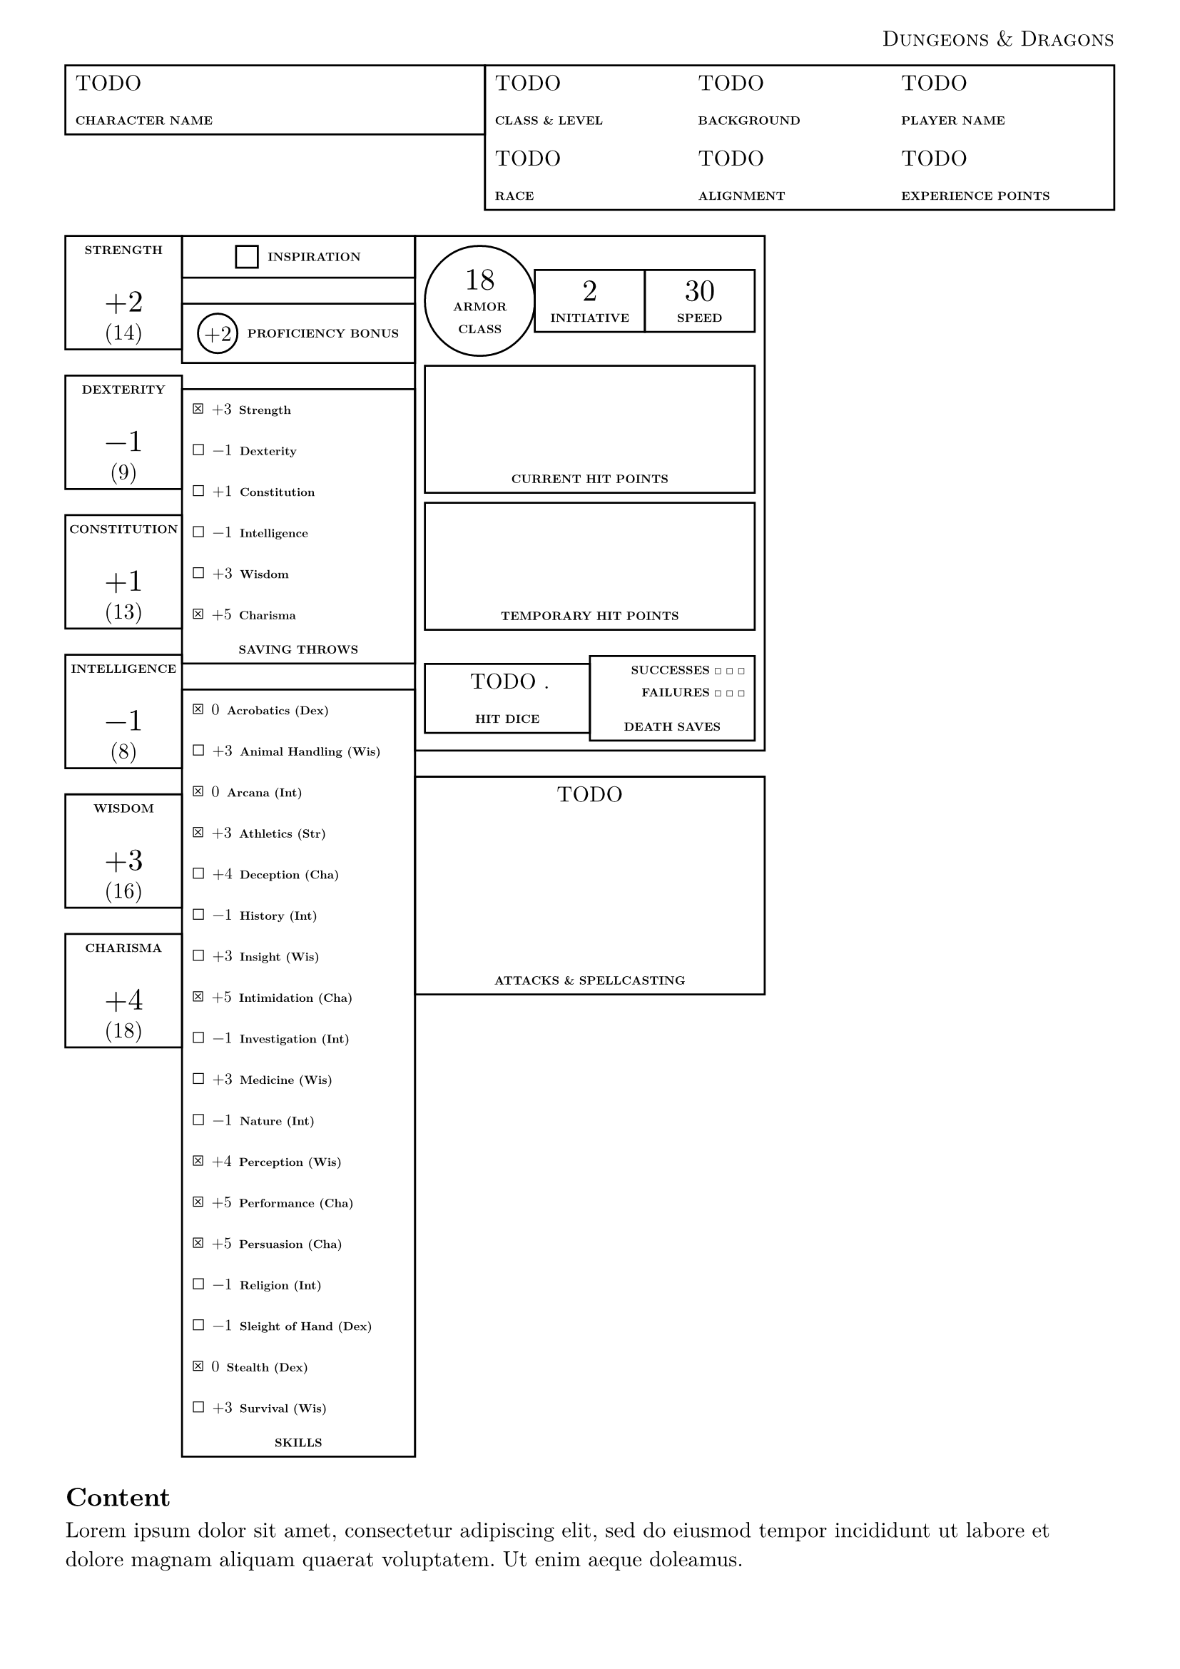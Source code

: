 #let dnd = smallcaps("Dungeons & Dragons")
#set page(header: align(right, [
  #dnd
]), margin: 3em)
#set text(font: "New Computer Modern")

// Base stats (10 = normal)
#let strength = 14
#let dexterity = 9
#let constitution = 13
#let intelligence = 8
#let wisdom = 16
#let charisma = 18
// Proficiency bonus (e.g. 2 for +2)
#let proficiency_bonus = 2
// Center stat block
#let armor_class = 18
#let initiative = 2
#let speed = 30
// Proficiency (true/false) for Saving Throws
#let prof_save_strength = true
#let prof_save_dexterity = false
#let prof_save_constitution = false
#let prof_save_intelligence = false
#let prof_save_wisdom = false
#let prof_save_charisma = true
// Proficiency (true/false) for Skills
#let prof_skill_acrobatics = true
#let prof_skill_animal = false
#let prof_skill_arcana = true
#let prof_skill_athletics = true
#let prof_skill_deception = false
#let prof_skill_history = false
#let prof_skill_insight = false
#let prof_skill_intimidation = true
#let prof_skill_investigation = false
#let prof_skill_medicine = false
#let prof_skill_nature = false
#let prof_skill_perception = true
#let prof_skill_performance = true
#let prof_skill_persuasion = true
#let prof_skill_religion = false
#let prof_skill_sleight_of_hand = false
#let prof_skill_stealth = true
#let prof_skill_survival = false

#let caption(label) = [
  #set text(6pt, weight: "extrabold")
  #label
]

#grid(columns: (2fr, 3fr), rect(width: 100%, [
  #align(top)[
    TODO

    #caption[CHARACTER NAME]
  ]
]), rect(width: 100%, [
  #grid(columns: (1fr, 1fr, 1fr), [
    TODO

    #caption[CLASS & LEVEL]
  ], [
    TODO

    #caption[BACKGROUND]
  ], [
    TODO

    #caption[PLAYER NAME]
  ])
  #grid(columns: (1fr, 1fr, 1fr), [
    TODO

    #caption[RACE]
  ], [
    TODO

    #caption[ALIGNMENT]
  ], [
    TODO

    #caption[EXPERIENCE POINTS]
  ])
]))

#let modifier_num(stat, proficient) = calc.floor((stat - 10) / 2) + (if proficient { 1 } else { 0 })
#let modifier_fmt(modifier) = if modifier > 0 [+#modifier] else [#modifier]
#let modifier(stat, proficient) = box(modifier_fmt(modifier_num(stat, proficient)))

#let big_number(content) = [
  #text(1.4em, content)
  #v(0.6em, weak: true)
]

#let stat_box(label, stat) = rect(width: 100%, [
  #caption(label)

  #big_number(modifier(stat, false))
  (#stat)
])

#let skill_item(label, stat, proficient: false) = [
  #if proficient [$ballot.x$] else [$ballot$]
  #text(8pt, modifier(stat, proficient)) #caption(label)

]

#let stack_ltr_horizon(label, content) = [
  #stack(dir: ltr, spacing: 5pt, circle(
    inset: 0pt,
    outset: 0pt,
    align(horizon, modifier_fmt(proficiency_bonus)),
  ), align(horizon, caption([PROFICIENCY BONUS])))
]

#grid(
  columns: (1fr, 1fr, 1fr),
  // LEFT column - Stat column, and saving throws / skills column
  grid(
    columns: (1fr, 2fr),
    align(center)[
      #stat_box([STRENGTH], strength)
      #stat_box([DEXTERITY], dexterity)
      #stat_box([CONSTITUTION], constitution)
      #stat_box([INTELLIGENCE], intelligence)
      #stat_box([WISDOM], wisdom)
      #stat_box([CHARISMA], charisma)
    ],
    align(
      center,
    )[
      #rect(width: 100%, align(horizon, stack(
        dir: ltr,
        spacing: 5pt,
        rect(height: 1em, width: 1em),
        caption([INSPIRATION]),
      )))

      #rect(width: 100%, stack(dir: ltr, spacing: 5pt, circle(
        inset: 0pt,
        outset: 0pt,
        align(horizon, modifier_fmt(proficiency_bonus)),
      ), align(horizon, caption([PROFICIENCY BONUS]))))

      #rect(
        width: 100%,
        align(
          left,
          [
            #skill_item([Strength], strength, proficient: prof_save_strength)
            #skill_item([Dexterity], dexterity, proficient: prof_save_dexterity)
            #skill_item([Constitution], constitution, proficient: prof_save_constitution)
            #skill_item([Intelligence], intelligence, proficient: prof_save_intelligence)
            #skill_item([Wisdom], wisdom, proficient: prof_save_wisdom)
            #skill_item([Charisma], charisma, proficient: prof_save_charisma)

            #align(center, caption[SAVING THROWS])
          ],
        ),
      )

      #rect(
        width: 100%,
        align(
          left,
          [
            #skill_item([Acrobatics (Dex)], dexterity, proficient: prof_skill_acrobatics)
            #skill_item([Animal Handling (Wis)], wisdom, proficient: prof_skill_animal)
            #skill_item([Arcana (Int)], intelligence, proficient: prof_skill_arcana)
            #skill_item([Athletics (Str)], strength, proficient: prof_skill_athletics)
            #skill_item([Deception (Cha)], charisma, proficient: prof_skill_deception)
            #skill_item([History (Int)], intelligence, proficient: prof_skill_history)
            #skill_item([Insight (Wis)], wisdom, proficient: prof_skill_insight)
            #skill_item([Intimidation (Cha)], charisma, proficient: prof_skill_intimidation)
            #skill_item(
              [Investigation (Int)],
              intelligence,
              proficient: prof_skill_investigation,
            )
            #skill_item([Medicine (Wis)], wisdom, proficient: prof_skill_medicine)
            #skill_item([Nature (Int)], intelligence, proficient: prof_skill_nature)
            #skill_item([Perception (Wis)], wisdom, proficient: prof_skill_perception)
            #skill_item([Performance (Cha)], charisma, proficient: prof_skill_performance)
            #skill_item([Persuasion (Cha)], charisma, proficient: prof_skill_persuasion)
            #skill_item([Religion (Int)], intelligence, proficient: prof_skill_religion)
            #skill_item(
              [Sleight of Hand (Dex)],
              dexterity,
              proficient: prof_skill_sleight_of_hand,
            )
            #skill_item([Stealth (Dex)], dexterity, proficient: prof_skill_stealth)
            #skill_item([Survival (Wis)], wisdom, proficient: prof_skill_survival)

            #align(center, caption[SKILLS])
          ],
        ),
      )
    ],
  ),
  // MIDDLE column
  [
    #rect(width: 100%, align(center + horizon, [

      #grid(
        columns: (1fr, 1fr, 1fr),
        circle(width: 100%, inset: 0pt, align(center, [
          #big_number([#armor_class])
          #caption[ARMOR]

          #caption[CLASS]
        ])),
        rect(width: 100%, [
          #big_number[#initiative]
          #caption[INITIATIVE]
        ]),
        rect(width: 100%, [
          #big_number[#speed]
          #caption[SPEED]
        ]),
      )
      #v(5pt, weak: true)

      #rect(width: 100%, [
        #v(50pt)
        #caption[CURRENT HIT POINTS]
      ])

      #v(5pt, weak: true)

      #rect(width: 100%, [
        #v(50pt)
        #caption[TEMPORARY HIT POINTS]
      ])

      #grid(columns: (1fr, 1fr), rect(width: 100%, [
        TODO .

        #caption[HIT DICE]
      ]), rect(width: 100%, [
        #align(right, [
          #caption[SUCCESSES $ballot$ $ballot$ $ballot$]
          #caption[FAILURES $ballot$ $ballot$ $ballot$]
        ])
        #caption[DEATH SAVES]
      ]))
    ]))

    #rect(width: 100%, align(center, [
      TODO
      #v(75pt)
      #caption[ATTACKS & SPELLCASTING]
    ]))
  ],
)

== Content
#lorem(25)
